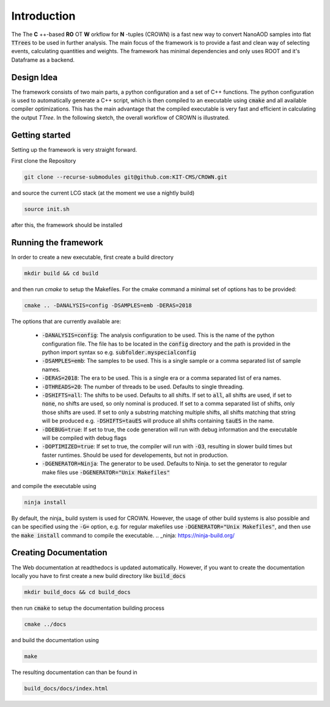 Introduction
=============

The The **C** ++-based **RO** OT **W** orkflow for **N** -tuples (CROWN) is a fast new way to convert NanoAOD samples into flat :code:`TTrees` to be used in further analysis. The main focus of the framework is to provide a fast and clean way of selecting events, calculating quantities and weights. The framework has minimal dependencies and only uses ROOT and it's Dataframe as a backend.


Design Idea
************

The framework consists of two main parts, a python configuration and a set of C++ functions. The python configuration is used to automatically generate a C++ script, which is then compiled to an executable using :code:`cmake` and all available compiler optimizations. This has the main advantage that the compiled executable is very fast and efficient in calculating the output `TTree`. In the following sketch, the overall workflow of CROWN is illustrated.

.. image:: ../images/framework_workflow.svg
  :width: 900
  :align: center
  :alt: CROWN Workflow sketch


Getting started
****************

Setting up the framework is very straight forward.

First clone the Repository

.. code-block:: console

   git clone --recurse-submodules git@github.com:KIT-CMS/CROWN.git

and source the current LCG stack (at the moment we use a nightly build)

.. code-block:: console

   source init.sh

after this, the framework should be installed

Running the framework
**********************

In order to create a new executable, first create a build directory

.. code-block:: console

   mkdir build && cd build

and then run `cmake` to setup the Makefiles. For the cmake command a minimal set of options has to be provided:

.. code-block:: console

   cmake .. -DANALYSIS=config -DSAMPLES=emb -DERAS=2018

The options that are currently available are:

   * :code:`-DANALYSIS=config`: The analysis configuration to be used. This is the name of the python configuration file. The file has to be located in the :code:`config` directory and the path is provided in the python import syntax so e.g. :code:`subfolder.myspecialconfig`
   * :code:`-DSAMPLES=emb`: The samples to be used. This is a single sample or a comma separated list of sample names.
   * :code:`-DERAS=2018`: The era to be used. This is a single era or a comma separated list of era names.
   * :code:`-DTHREADS=20`: The number of threads to be used. Defaults to single threading.
   * :code:`-DSHIFTS=all`: The shifts to be used. Defaults to all shifts. If set to :code:`all`, all shifts are used, if set to :code:`none`, no shifts are used, so only nominal is produced. If set to a comma separated list of shifts, only those shifts are used. If set to only a substring matching multiple shifts, all shifts matching that string will be produced e.g. :code:`-DSHIFTS=tauES` will produce all shifts containing :code:`tauES` in the name.
   * :code:`-DDEBUG=true`: If set to true, the code generation will run with debug information and the executable will be compiled with debug flags
   * :code:`-DOPTIMIZED=true`: If set to true, the compiler will run with :code:`-O3`, resulting in slower build times but faster runtimes. Should be used for developements, but not in production.
   * :code:`-DGENERATOR=Ninja`: The generator to be used. Defaults to Ninja. to set the generator to regular make files use :code:`-DGENERATOR="Unix Makefiles"`

and compile the executable using

.. code-block:: console

   ninja install

By default, the ninja_ build system is used for CROWN. However, the usage of other build systems is also possible and can be specified using the :code:`-G=` option, e.g. for regular makefiles use :code:`-DGENERATOR="Unix Makefiles"`, and then use the :code:`make install` command to compile the executable.
.. _ninja: https://ninja-build.org/

Creating Documentation
***********************

The Web documentation at readthedocs is updated automatically. However, if you want to create the documentation locally you have to first create a new build directory like :code:`build_docs`

.. code-block:: console

   mkdir build_docs && cd build_docs


then run :code:`cmake` to setup the documentation building process

.. code-block:: console

   cmake ../docs

and build the documentation using

.. code-block:: console

   make

The resulting documentation can than be found in

.. code-block:: console

   build_docs/docs/index.html

